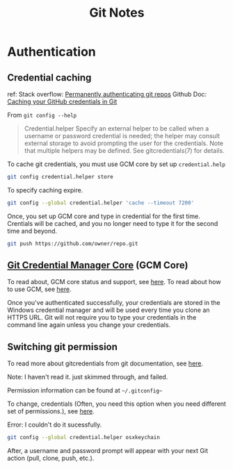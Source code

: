 #+TITLE: Git Notes

* Authentication
** Credential caching
ref:
Stack overflow: [[https://stackoverflow.com/questions/6565357/git-push-requires-username-and-password][Permanently authenticating git repos]]
Github Doc: [[https://docs.github.com/en/get-started/getting-started-with-git/caching-your-github-credentials-in-git#platform-linux][Caching your GitHub credentials in Git]]

From =git config --help=
#+BEGIN_QUOTE
Credential.helper
    Specify an external helper to be called when a username or password credential is needed; the helper
    may consult external storage to avoid prompting the user for the credentials. Note that multiple
    helpers may be defined. See gitcredentials(7) for details.
#+END_QUOTE

To cache git credentials, you must use GCM core by set up =credential.help=
#+BEGIN_SRC sh
git config credential.helper store
#+END_SRC

To specify caching expire.
#+BEGIN_SRC sh
git config --global credential.helper 'cache --timeout 7200'
#+END_SRC

Once, you set up GCM core and type in credential for the first time.
Crentials will be cached, and you no longer need to type it for the second time and beyond.
#+BEGIN_SRC sh
git push https://github.com/owner/repo.git
#+END_SRC

** [[https://github.com/microsoft/Git-Credential-Manager-Core][Git Credential Manager Core]] (GCM Core)
To read about, GCM core status and support, see [[https://github.com/microsoft/Git-Credential-Manager-Core#current-status][here]].
To read about how to use GCM, see [[https://docs.github.com/en/get-started/getting-started-with-git/caching-your-github-credentials-in-git#git-credential-manager-core][here]].

Once you've authenticated successfully, your credentials are stored in the Windows credential manager and will be used every time you clone an HTTPS URL. Git will not require you to type your credentials in the command line again unless you change your credentials.

** Switching git permission
To read more about gitcredentials from git documentation, see [[https://git-scm.com/docs/gitcredentials][here]].

Note: I haven't read it. just skimmed through, and failed.

Permission information can be found at =~/.gitconfig~=

To change, credentials (Often, you need this option when you need different set of permissions.),
see [[https://stackoverflow.com/questions/20195304/how-do-i-update-the-password-for-git][here]].

Error: I couldn't do it sucessfully.
#+BEGIN_SRC sh
git config --global credential.helper osxkeychain
#+END_SRC
After, a username and password prompt will appear with your next Git action (pull, clone, push, etc.).
